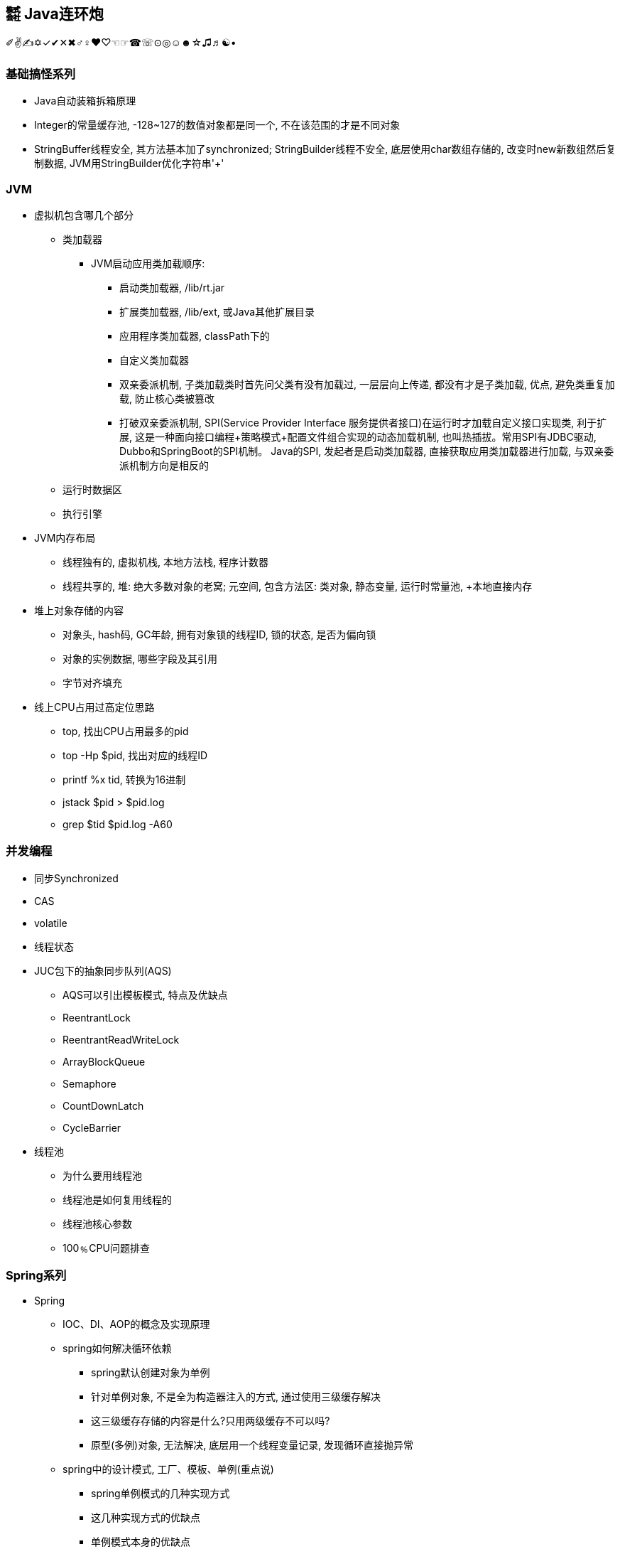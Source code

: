 == ㍿ Java连环炮

✐✌✍✡✓✔✕✖♂♀♥♡☜☞☎☏⊙◎☺☻☆♫♬☯•

=== 基础搞怪系列

* Java自动装箱拆箱原理
* Integer的常量缓存池, -128~127的数值对象都是同一个, 不在该范围的才是不同对象
* StringBuffer线程安全, 其方法基本加了synchronized; StringBuilder线程不安全, 底层使用char数组存储的, 改变时new新数组然后复制数据, JVM用StringBuilder优化字符串'+'

=== JVM

* 虚拟机包含哪几个部分
** 类加载器
*** JVM启动应用类加载顺序:
**** 启动类加载器, /lib/rt.jar
**** 扩展类加载器, /lib/ext, 或Java其他扩展目录
**** 应用程序类加载器, classPath下的
**** 自定义类加载器
**** 双亲委派机制, 子类加载类时首先问父类有没有加载过, 一层层向上传递, 都没有才是子类加载, 优点, 避免类重复加载, 防止核心类被篡改
**** 打破双亲委派机制, SPI(Service Provider Interface 服务提供者接口)在运行时才加载自定义接口实现类, 利于扩展, 这是一种面向接口编程+策略模式+配置文件组合实现的动态加载机制, 也叫热插拔。常用SPI有JDBC驱动, Dubbo和SpringBoot的SPI机制。 Java的SPI, 发起者是启动类加载器, 直接获取应用类加载器进行加载, 与双亲委派机制方向是相反的
** 运行时数据区
** 执行引擎
* JVM内存布局
** 线程独有的, 虚拟机栈, 本地方法栈, 程序计数器
** 线程共享的, 堆: 绝大多数对象的老窝; 元空间, 包含方法区: 类对象, 静态变量, 运行时常量池, +本地直接内存
* 堆上对象存储的内容
** 对象头, hash码, GC年龄, 拥有对象锁的线程ID, 锁的状态, 是否为偏向锁
** 对象的实例数据, 哪些字段及其引用
** 字节对齐填充
* 线上CPU占用过高定位思路
** top, 找出CPU占用最多的pid
** top -Hp $pid, 找出对应的线程ID
** printf %x tid, 转换为16进制
** jstack $pid > $pid.log
** grep $tid $pid.log -A60

=== 并发编程

* 同步Synchronized
* CAS
* volatile
* 线程状态
* JUC包下的抽象同步队列(AQS)
** AQS可以引出模板模式, 特点及优缺点
** ReentrantLock
** ReentrantReadWriteLock
** ArrayBlockQueue
** Semaphore
** CountDownLatch
** CycleBarrier
* 线程池
** 为什么要用线程池
** 线程池是如何复用线程的
** 线程池核心参数
** 100﹪CPU问题排查

=== Spring系列

* Spring
** IOC、DI、AOP的概念及实现原理
** spring如何解决循环依赖
*** spring默认创建对象为单例
*** 针对单例对象, 不是全为构造器注入的方式, 通过使用三级缓存解决
*** 这三级缓存存储的内容是什么?只用两级缓存不可以吗?
*** 原型(多例)对象, 无法解决, 底层用一个线程变量记录, 发现循环直接抛异常
** spring中的设计模式, 工厂、模板、单例(重点说)
*** spring单例模式的几种实现方式
*** 这几种实现方式的优缺点
*** 单例模式本身的优缺点
* SpringBoot
* SpringCloud

=== https://mp.weixin.qq.com/s/Oez7gs6TrE1Q71FncmqETw[MySQL]

* 一条查询sql执行的流程
** MySQL是典型的C/S架构, **client端**发请求到**server端**, server端解析SQL、优化SQL确定执行计划, 再到**存储引擎层**: 真正执行负责数据存储和提取, *索引*、**事务**的功能都是**存储引擎**实现的。
** 一条SELECT语句的执行顺序依次为: *from*, *on*, *join*, *where*, *group by*, *having 聚合函数*, *select 筛选列*, *order by*, *limit*

* 索引index(存储引擎实现)
** 索引究竟是什么
*** 索引就是文件数据, 存储在磁盘中, 但是MySQL写数据前会把该数据也放入内存缓存Buffer Poll中, 目的是为了下一次直接读取。 MySQL执行时, 如果用到索引, 就从常驻在内存中的索引根节点出发, 从内存缓存中没有找到, 就依次从磁盘加载一块的内容(会包含多个索引节点数据) 类似于多叉树的搜索过程, 比对目标值和索引值的大小, 来定位数据。
*** 面试里常见的索引(只讨论树形结构下的索引), 聚簇索引、非聚簇索引, 唯一索引, 主键索引、普通索引、联合索引, 覆盖索引, 索引下推
**** 聚簇索引: 确定索引的同时, 实际的数据也拿到了, 即实际数据在索引里也存储了, 所以只需要1次磁盘操作
**** 非聚簇索引: 确定索引的同时, 只能拿到实际数据的标识, 可以是一个指针或者数据ID, 一般可能需要2次磁盘操作拿到实际数据, 为什么是可能2次呢?
因为覆盖索引情况下, 索引里已经有查询所需要的字段数据了, 所以只需要一次磁盘IO可以了, 不需要再根据ID##回表##查询。
**** 唯一索引, 索引字段必须是唯一的, 但是允许null值, UNIQ INDEX
**** ##主键索引##, 特殊的唯一索引, 索引字段必须是唯一并且不允许null值, PRIMARY KEY
**** 普通索引, INDEX单个字段, 没啥要求, 索引可以重复也允许为null
**** ##联合索引##, INDEX多个字段, 例如INDEX(a, b, c), 在创建索引节点数据时, 索引会有三个部分, 排序优先级是:
先比较a, 相同a值再比较b, 相同b值再比较c.
这是联合索引中##最左前缀##的根本原理。 当where条件后: **a=1 and b=2 and c=3**, 那么索引的三个部分都能充分利用, 也就是要查找的索引节点较少, 不满足的过滤掉了; **a=1 and b=2**; 只利用了^2^/~3~, c为任意值的索引节点都在范围中; a=1; 只利用了^1^/~3~, b、c为任意值的索引节点都在范围中; 其他情况: 没有a的情况, b、c、bc那都会加载所有索引节点; ac跳跃了b, 跟只有a效果是一样的。
**** ##联合索引结论##, 多个字段一起做索引, 核心就是制定了索引数据比较顺序, 如果前面的字段不指定, 那就没法比较, 只能捞出所有节点来比较。 因此创建联合索引时, 将最常查询的列放在最左边, 同时where条件书写时也与联合索引顺序保持一致。
**** ##覆盖索引##, 就是一种特殊的查询情况, 需要的字段恰好就在索引字段中, 不需要回表
**** ##索引下推##, 一般在范围查询中出现, MySQL以前的版本对于范围查询, 存储引擎都是忽略范围的条件查出所有的数据, 让server端过滤。 现在存储引擎通过索引查数据时, 会拿着范围条件比对, 不符合的数据直接过滤掉。

** 索引底层存储原理
*** MySQL两种常用存储引擎, *MyISAM和InnoDB索引结构都使用B+树*, 主要区别:
**** MyISAM索引文件和数据文件是分开的, InnoDB主键索引文件就包含了数据。
**** MyISAM不支持事务、只有表级锁(锁定整个表)、不需要主键、索引文件都是非聚簇索引, 所有索引节点存储索引数据和真实数据的地址, 索引MyISAM普通索引命中后不需要回表
**** InnoDB支持事务、支持行级锁(可以为每一行加锁)、主键索引文件是聚簇索引, 非叶子节点只存储主键ID, 叶子节点存储主键ID和真实数据; 非主键索引文件的非叶子节点只存储索引数据, 非主键索引文件的叶子节点存储索引数据和主键ID, 一般情况下通过普通索引定位到主键ID, 再使用主键ID回表查询。
*** 索引的树形结构演进故事: 二叉排序树, 红黑树, B树(B-树), B+树
**** ##二叉排序树##, 就是二分查找, 树的高度log~2~n+1到n(八字仅一撇树)之间, 查找效率也是O(log~2~n)到O(n)之间
**** ##红黑树##, 因为二叉排序树查找效率不稳定, 所以需要平衡的二叉排序树, 红黑树就是常用的一种。红黑树高度是2•log~2~n, 时间复杂度是O(2•log~2~n)
**** ##B树(B-树)##, 是对红黑树的改进。红黑树查找效率虽然稳定在O(log~2~n)级别, 但是还是会受到节点n的影响, MySQL数据库存储的数据多则2000w行, 其树高为25, 最坏情况下需要进行25次磁盘IO, 如果把二叉树拓展为2-3树, 即父节点最多可以有3个子节点(这是MySQL底层真实的树结构), 树高可以减少为15, 那么可以节省40%的磁盘IO时间,
**** 磁盘读取知识: 对于磁盘IO来说, 都是采取页读(及预读, 程序局部性原理, 把该页后的几页也读出来)的方式, 一页是4KB, 如果设置一个索引节点也是2KB, 如果真实数据很大, 那相对的索引节点就少了, 那磁盘IO也就多了 之所以不使用更多的分叉树, 一是更多分叉实现起来更复杂, 二是MySQL单表2000万的数据再怎么优化底层收效甚微, 应用其他方案优化性能。
**** ##B+树##, 是从磁盘的角度优化B树(B-)树, 二叉排序树、红黑树、B树(B-树)索引节点里直接存储了真实数据, 那么一个索引节点里的索引数就少, 那么就分散着更多的索引节点, 相对来说磁盘IO次数就多。 **B+树主键索引里**非叶子节点只存储索引数据, 在叶子节点存储真实的数据, 目的就是为了让一个索引节点中存储更多的数据, 利用好磁盘页的空间(B树), 并极大减少磁盘IO次数。 此外, 由于B树(B-树)索引节点都是K-V(索引和真实数据), 那么查询是不稳定的, 最好时间复杂度是O(1), 涉及到范围查找时B树可能要跨层访问; 而B+树数据都在叶子节点, 并且叶子节点间用顺序链表相连, 天然的排序结构, 很好的支持范围查找。

** 通过索引定位数据的常见情况
*** select * where条件为主键ID, 查一次即可拿到数据
*** select * where条件为普通索引, 需要两次(一次索引定位+一次回表)才拿到数据
*** select 索引字段 where条件为索引, 只需要一次即可拿到数据, 这叫做**覆盖索引**

* ACID、隔离级别
** A:原子性, I:隔离性, D:持久性都是为了C:一致性存在的, 其中A:原子性涉及到MySQL的##Redo Log/Undo Log##的配合, 参加下文7种日志的分析
** 隔离级别
*** 读未提交(Read Uncommitted), 就是线程A可以读到线程B还没有提交的数据, 会产生脏读
*** 读已提交(Read Committed), 解决了脏读, 但是线程A在多次读同一条数据时, 其他线程可能频繁更改数据, 导致线程A每次读取数据不一样, 即不可重复度
*** 可重复读(Repeatable Read), 解决了不可重复读, 但是线程A读取ID=100发现不存在该数据, 然后线程B插入了一条ID=100的数据, 这样线程A插入数据时会报错:主键冲突, 会产生幻读。 但是注意, MySQL默认级别就是可重复读(Repeatable Read), 通过引入锁和MVCC(多版本并发控制)解决了幻读问题
*** 可串行化(Serializable), 多个事务排队等待, 性能最差

* 锁与事务
** https://mp.weixin.qq.com/s/3f1lZ0HPkL3vqr8JTwFjOw[MySQL的锁]
*** 按照粒度来分: 表锁, 行锁; 按照使用方式来说: 乐观锁(CAS), 悲观锁; 按照功能来分: 共享读锁(S锁), 排他写锁(X锁)
*** 共享读锁(S锁), 多个线程(事务)读同样的数据, 都可以拿到读锁, 多可以执行读取操作, 但是不能做写操作, 因为做写操作需要获取排他锁(X锁), 获取S锁的条件是, 其他线程没有加过X锁, 自己可以加过X锁, 即: 我可以写那肯定能读; 就是别人一定不能写, 那我就可以读。 获取X锁的条件是, 其他线程没有加过X锁, 也没有加过S锁, 也就是其他线程既没有读也没有写
*** 两个线程产生死锁示例:
**** 线程A、B第一步同时读取数据拿到S锁
**** 线程A更新该条数据, 无法更新进入阻塞, 等待B释放S锁(写锁X需要其他线程都没有拿到读锁或者写锁)
**** 线程B更新该条数据, 无法更新进入阻塞, 等待A释放S锁(写锁X需要其他线程都没有拿到读锁或者写锁)
**** 互相等, 死锁产生。解决办法: 开启MySQL死锁检测, 并为锁设置最大等待时间, 等待超时就直接失败
*** 表锁, 锁住整张表, MyISAM引擎只支持到表锁; 行锁, 锁住某个数据行, InnoDB支持到行锁, 但是注意: InnoDB只有通过索引才加行锁, 不通过索引就加表锁, 是否通过索引90%的情况取决于SQL中有没有使用索引, 还有10%是虽然SQL写了索引, 但是MySQL的执行器优化时发现全表扫描更快, 那就不适用索引了; 结合前面对索引的分析, 可以发现行锁就是锁定索引, 那么普通索引允许重复值, 则相同索引的多行数据都会被上行锁
*** 间隙锁: Gap Locks, 唯一索引范围查询、普通索引查询, 在索引之间加锁, 锁住一个区域, 防止其他事务更新数据导致幻读, 区间是前后开区间, 不包括行本身
*** 间隙锁: Next-Key Locks=行锁+Gap Locks, 这样锁住的区间就是前后开区间包括了行本身
*** 间隙锁结论: 主键索引不会产生间隙锁, 范围查询会产生间隙锁, 使用不存在的索引条件也会加间隙锁, 目的是保证在一个事务中的最大索引都是一致的。举例:
索引数据为3, 6, 最大为6, 查询条件为8, 那么就会在(6, 8]加锁, 不允许插入6(只允许一个6, 出现两个6看到的也不一样了)、7、8
*** MVCC, 多版本视图并发控制, 针对InnoDB的行来处理的
**** 实现方式: 在每一行数据后面增加了2个隐藏列, 一列保存该行的创建时间, 一行保存该行的系统版本号, 并且该行也会有一个事务ID, 标明是哪个事务创建的
**** 底层原理: 每行数据的更新, 都会写入undo日志, 通过undo日志及行的最新版本号能推算出历史版本号, 此外就是行数据的快照(视图), 针对不同隔离级别, 快照在事务中也有不同的特点:
***** 读未提交(Read Uncommitted), 直接读取数据的最新版本, 会有脏读
***** 读已提交(Read Committed), 每次读取前都生成一个新的快照, 会有不可重复读(读取的行版本号都不一样)
***** 可重复读(Repeatable Read), 事务A第一次读取时才生成快照, 此后事务A内所有读取都是共用该快照, 因而每次读取都是一样的, 解决了可重复读取, 这个时候再理解幻读和间隙锁就好理解了: 在没有间隙锁的情况下, 事务A内只会对第一次查询到的数据行的索引加行锁, 在索引间的和索引之外的, 没有上锁, 因而可能事务B插入新数据, 事务A插入相同数据发生主键冲突; 或者是事务B插入了数据100但是没提交, 事务A再过来读取一个范围[99, 101]看到了数据100, 此后一顿操作猛如虎, 但是事务B撤销事务, 事务A就出现幻读了。有了间隙锁的机制, 因为间隙锁能锁定范围区间, 保证两个事务不会同时操作同一个区间的数据, 那么事务在整个过程中数据就一致了。
***** 可串行化(Serializable), 串行加锁, 单线程操作数据, 数据不会不一致, 但是性能不敢直视。

image::http://file.debuggerpowerzcy.top/power/MySQLBufferPoll.png[一图胜千言]

** https://mp.weixin.qq.com/s/YXH47C4P2Sc1OQblyZlZzg[7种日志]
*** MySQL数据写入流程(以update为例)
**** 1.从磁盘加载数据到 https://mp.weixin.qq.com/s/uyu0lKz2_N5BYgITKz71CQ[缓冲池BufferPool]
**** 2.将更新前的SQL语句写入##undo log##, server端的日志
**** 3.执行update语句更新##缓冲池BufferPool中的数据##, 后台由其他线程根据一些策略异步刷入磁盘中
**** 4.将update语句写入##RedoLogBuffer##
**** 5.将##RedoLogBuffer##内存中的SQL刷入操作系统缓存(OS cache), 此时还并未落判盘, 事务只是prepare状态
**** 6.准备提交事务, 将##bin log##写入磁盘, , server端的日志
**** 7.bin log落盘后, 再将操作系统缓存(OS cache)中的RedoLogBuffer信息写入##redo log##文件, InnoDB存储引擎的日志, 同时会写入committed标记, 代表该事务已提交
**** MySQL的事务涉及##undo log##:负责事务回滚数据一致性, ##redo log##负责数据库宕机时缓冲池BufferPool还未落盘的脏页数据问题、##bin log##负责数据库最终的数据结果
**** ##redo log##是用来辅助##bin log##, 保证宕机情况下, 底层存储数据与##bin log##数据一致, 否则在主从模式下, 主库挂了, 从库会比主库多数据的
**** ##relay log##, MySQL主从同步, 从库的IO线程拉取主库的##bin log##信息, 写入##relay log##, 并将数据同步到的位置记录在##master-info##, 用于下次找主库拉取数据的位置, 可理解为kafka的消费偏移量, 另外一个线程异步从##relay log##获取及解析执行##bin log##
**** 慢查询日志##slow query log##, 记录慢SQL, 默认关闭, 需要排查时再开启参数
**** 一般查询日志##general query log##, 记录用户所有操作, 例如客户端连接时间, 发送的所有SQL, 默认关闭
**** ##error.log##, 错误日志, 一般错误信息, 以及初始化缓冲池BufferPool

** MySQL优化
** 索引原则
*** 常用字段建索引, 这些字段最好是数值而非字符串, 并且尽可能短
*** 联合索引遵循最左匹配原则
** 善用执行计划explain, 起返回结果有如下**10个字段**(某些可能是12个字段, partitions匹配分区; filtered按条件过滤的百分比)
*** *id*: 查询的序列号
*** *select_type*: 查询类型
*** *table*: 查询表名
*** *type*: 扫描方式
*** *possible_keys*: 可能使用到的索引列
*** *key*: 实际使用到的索引
*** *key_len*: 实际索引长度
*** *ref*: 与索引比较的列
*** *rows*: 该sql预计扫描的行数
*** *Extra*: sql语句额外信息, 比如排序方式
*** 使用执行计划explain优化慢查询经验
**** 先使用慢查询日志定位需要优化的慢SQL
**** 执行explain 慢SQL, 重点关注
***** key: 有没有使用索引
***** key_length: 索引长度, 联合索引是否使用充分
***** type: 查看索引类型(为ALL那就很有优化空间)
***** Extra: 附加信息, 如果有**Using filesort**, 考虑由业务代码排序, 临时表也可考虑拆分解耦SQL
*** 上述详细说明:

[source,mysql]
----
# id, 代表sql执行顺序, 会出现id相同、id不同、id既有相同又有不同的情况
# 总则就是, id大的先执行, id相同时从上往下执行
explain SELECT test1.* from test1 t1 inner join (SELECT max(id) mid FROM test1 GROUP BY id) t2 on t1.id = t2.id

# ---------------------------
# select_type:
# 1. SIMPLE: 简单查询, 不包括子查询和UNION
# 2. PRIMARY: 主要查询, 复杂查询中的最外层查询
# 3. SUBQUERY: 子查询, 出现在SELECT或WHERE后的参数
# 4. DERIVED: 派生查询, 出现在FROM后的参数
# 5. UNION: 联合查询, 出现在UNION之后的参数

# ---------------------------
# type:
# system: 表只有一条记录
# const: 通过一次索引就能找到
# eq_ref: 用于唯一索引(包括主键)的扫描
# ref: 用于非唯一索引的扫描
# range: 范围扫描
# index: 全索引扫描
# ALL: 全表扫描
# system优于const优于eq_ref优于ref优于range优于index优于ALL
----

=== Redis

* Redis灵魂4问: 缓存穿透、缓存击穿、缓存雪崩、缓存数据不一致
** ##缓存穿透##, 穿透(透传, 本来没有你非要查), 就是数据库本来没有这个key的数据, 缓存里肯定也没有, 大量请求就像恶意攻击一样压垮数据库。
*** 解决办法是**位数组**或者**布隆过滤器**拦截不存在key请求。**位数组**就是根据key的hash确定最大值Max, 然后开辟至少Max个bit位的数组, 每个key对数组做取模运算, 存在时该位为1, 不存在时该位为0, 缺点时开辟的数组空间受最大值影响, 比如只有三个key, 1, 2, 100万, 那必须开辟至少100万bit的数组, 99%以上的空间都浪费了。
*** 因此出现了**布隆过滤器**, 优化思想是允许一定的误判率, 节省所需要的数组空间。原理是写缓存时用n个hash函数计算出n个bit位值(即确定n个位的索引及值), 读缓存时同样计算n个bit位, 然后和已有的bit位比对, 全部相同则可能存在, 任意一位不同则一定不存在。 因为一般单机数据库2000并发还是可以抗住的, 如果允许这部分误判, 假定误判率为1%, 那整个系统能抗住2000*100的并发, 解决问题的效果是很可观的。那么是如何节省数组空间的呢? 答案是对key进行多个hash计算。
*** 经过良好设计的hash函数能提供将原始数据打散, 减少碰撞或者碰撞率很少, 多次hash运算后还发生碰撞(也就是不存在的key1和存在key2经过多个hash函数处理后结果相同), 那概率太小了, 理论上用无穷个hash函数可以将碰撞概率降为0, 但是这样计算效率又大打折扣, 所以采取折中的办法, 用户根据允许的误判率来决定用多少个hash函数处理。
*** 布隆过滤器也有缺点, 是基于JVM的, 重启失效, 不具备分布式缓存特点, 可以改为**Redis的bitmap**; 不能删除, 需要定期更换
** ##缓存击穿##, 热点key刚好过期时刻, 多个线程请求数据, 导致数据库并发压力大, 解决办法是查数据库时加锁, 类似于保证只加载一次数据的方式:
*** 先查缓存没有, 那就加锁(synchronized或者lock), 再查缓存还是没有, 读数据库, 写缓存, 再返回。这样的好处是, 让并发请求数据库阻挡在并发请求应用服务
*** 这些并发请求因为加锁而排队, 抑制了并发。还有就是对于热点key可以用异步线程检测, 发现快过期时从数据库加载, 保证不过期。
*** 之所以不使用分布式锁是因为应用服务部署的机器台数始终是有限的, 一个应用服务部署2000台机器, 并且正好2000个请求都是初始加载数据, 还同时到达数据库, 这个概率...
*** 即便有, 用主从架构拓展数据库, 增加并发读能力
** ##缓存雪崩##, 大量热点key同时过期或者redis挂了, 导致成千上万请求压垮数据库
*** 大量热点key同时过期的解决办法: 热点key过期时间错开加随机时间
*** redis挂了的解决办法: 使用redis集群架构解决redis宕机问题,
*** 稳定系统应该在业务应用上采用服务降级、熔断, 将大量请求快速返回: *服务器繁忙, 请稍后重试*
** ##缓存数据不一致##, 主要**发生在更新数据场景**下, 如果先更新缓存再更新db, 应为db可能会回滚, 这种方式很可能导致数据不一致, 基本不用。 先更新DB, 事务完成后再更新缓存, 此时数据库DB是新数据, 如果缓存更新失败, 那么缓存还是以前的就缓存, 因而也会有数据不一致的可能。具体分两种情况:
*** 单线程, 更新DB前先删除旧缓存, 再更新DB, 这样不论DB更新成功或失败, 读取时都是到数据库拉数据, 数据是一致的。 这里可能有个疑问点, 缓存都删除了, 不用缓存也是该效果啊!这是因为**缓存本来就是用于读多写少的场景**。
*** 多线程情况下, 上述单线程先删缓存再更新DB, 仍旧会出现数据不一致的情况, 举例:
**** A先删除旧缓存
**** B查询缓存发现为空, 去数据库查到旧数据写入缓存
**** A更新DB
**** 这样DB是新数据, 缓存是旧数据, 解决办法是**延时双删**, *就是更新DB前删除缓存, 更新DB后再删缓存*

* Redis基本数据结构及应用场景
** string, 字符串, 最大支持512M的值, 但是生产上禁止超过1M的数据, 因为会存在较大的网络IO消耗
** hash, 存储对象, 多个字段信息放一起
** list, 双端队列
** set
** zset, 有序集合, 带权重的分数字段, 应用于胖排行榜
** bitmap, 位图, 应用于用户点赞、用户签到(每个用户一个位图); 统计活跃用户, 在一个bitmap中, 用户id做索引

* Pipeline原理及缺点
** Pipeline是客户端行为, 对于服务端来说没有任何感知
** Pipeline重大的优点就是在客户端与服务端的一个连接中执行多个redis命令, 就是复用连接批量执行, 提升效率
** pipeline缺点就是无法保证原子性, 因为底层原理是客户端将要执行的命令放入与服务端连接的socket缓冲区, 当缓冲区满的时候例如4KB, 就发送给服务端了, 那这就'坑爹了', 两条相关的命令就被拆散了, 到服务端是分两次执行的。

* 事务特点
** 就是一组特殊命令, 先告诉服务端我要执行的是事务, 服务端会收集多个执行命令, 收到事务结束命令时再批量执行这些命令。
** redis的事务依然无法保证原子性, 如果要保证原子性, 命令中封装luna脚本

* Redis主从、哨兵、集群的运转故事
** Redis主从原理
*** 从库启动后向主库发送同步命令, 主库进行RDB(也叫快照, bigsave), fork跟自己一样的一个子进程, 把内存数据保存在dump.rdb文件中
*** 然后主库向从库发送rdb文件, 在fork期间以及发送文件期间, 主库会把执行的写命令缓存起来, 之后一起发送给从库
*** 从库执行dump.rdb和写命令, 就会得到和主库一样的数据
*** 优缺点:
**** 优点: 读写分离, 写主库, 增加了读的并发; 解决了单点故障, 主库挂了从库还有数据
**** 缺点: 主从同步延时, 同步期间从库读取的可能是旧数据; 主库挂了需要人工参与解决; 容量问题依然存在
** Redis哨兵原理
*** 在主从架构上增加奇数个节点, 不存储数据, 叫做哨兵节点, 只负责监控、master(主库)选举作用。
*** 哨兵节点与master、slave节点保持心跳通信, 当哨兵发现master一段时间无心跳回应时, 首先将心跳频率从默认10s问一次, 提高到1s问一次
**** 如果master还是无反应, 那么该哨兵节点就认为master下线(挂了), 那么, 如果超过半数的哨兵节点都认为master下线, 那么哨兵节点就开启选举,
**** 从slave中选举出一个作为master, 选举原则是: 优先选择slave-priority的节点, slave-priority相同, 则选择同步主库数据偏移量最大的, 最大的数据最完整, 偏移量相同, 那就选择slave-id越小的
*** 优缺点
**** 优点: 自动故障转移, master挂了在一定时间内能恢复
**** 缺点: 选举过程中无法对外提供服务, 不具备高可用; 并且主从切换过程中会丢数据; 由于只有一个master, 只能单机写, 无法水平扩容
** Redis集群原理
*** 由主从架构演变而来, 将数据进行分片, 分散存入多个主从节点区, 每个主从区保证奇数个节点, 且算上master节点最少3个, 并且整个集群至少需要3个主节点并且也得保证奇数个。 执行写数据时, 首选根据key计算hash槽, 确定主节点, 主节点写入数据后, 会让从节点同步数据, 并且超过半数(算上主节点自身)写入成功才成功, 否则禁止master写入。
**** redis集群规定奇数个节点的原因:
***** 主节点至少是3个, 首先主节点肯定得大于1个, 否则就是主从架构了, 其次当发生故障转移时需要集群讨论做决定, 那么2个主节点听谁的呢? 所以至少3个
***** 在单个主从区, 主要是写数据时需要确认半数节点能写入成功, 至少3个
***** 所以, 一个Redis集群最少3*3-3(算从了3个主节点)=6个节点
***** 总结: 主节点数目是为了保证故障转移, 主从区节点数据市是为了保证写入成功
**** 优点: 故障自动转移, 主节点挂了后从节点会接管; 可以横向拓展
**** 缺点: 不支持mget, mset等批量的原子性命令, 因为不同的key会划分到不同的槽中甚至是不同的机器中, 解决办法是用HashTag, key前缀用来算插槽, key的后面算分片hash; 集群至少6台机器, 增加成本; #slave只能充当冷备, 也就是slave节点并不提供读取服务, 集群读写都在master节点上#

** Redis杂论
*** 线程模型: 单线程没有多线程的上下文切换, 内存操作速度很快, IO多路复用+时间循环模型, 单线程操作就很快, 单机QPS可达到10w
*** 内存淘汰策略: 惰性删除+定期删除, LRU最近最少使用
*** 高并发场景可考虑缓存预热, 异步线程刷新数据
*** 参考WAL思想, 缓存也可以追加只记录操作, 交由业务代码提取最新数据

=== MQ

* Kafka
* RocketMQ
* Kafka与RocketMQ的区别

=== 算法与数据结构

* JDK的数据结构与算法
** HashMap, TreeMap|TreeSet, ArrayList, LinkedList
** 二叉树(在内存中的数据结构, 顺序数组或者链表)、红黑树、链表的增、删、查流程及算法复杂度

* Interview中的Coding题目
** [二叉树中最大路径和](https://blog.csdn.net/qq_15764477/article/details/106882100)
*** 递归
*** 考虑子树, 最大路径就4种, root| root+left| root+right| root+left+right
** [nlogn时间和常数级空间链表排序](https://www.jianshu.com/p/030a59528323)
*** 归并排序
** [.line-through]#[无序数组最大上升子序列长度](https://www.freesion.com/article/71831322689/)#
** link:SuanFaHaHaHa.java[两个超大整型字符串相加]
*** 基本思路: 区分短串和长串, 以长串为标准进行一次循环, 循环中与短串求和并确定进位、结果值
*** 优化: 将短串拼接到长串后面, 长串长度即为分界点, 循环长串时可以计算到短串索引, 不存在的则为0
*** 要点: 两数相加结果比长串可能多一位
**** indexA = maxLength - 1, 长串倒着遍历
**** indexB = indexA + shortB.length(), 短串也倒着遍历, 索引推导
** 验证二叉搜索树
** 给你两个非空的链表，表示两个非负的整数。它们每位数字都是按照逆序的方式存储的，并且每个节点只能存储一位数字。请你将两个数相加，并以相同形式返回一个表示和的链表
*** 参考两字符串相加
** 返回一个树的左视图
** 给定一个二叉树, 找到该树中两个指定节点的最近公共祖先
** 求一个环形链表的环的长度
** 一个环上有10个点,编号为0-9,从0点出发,每步可以顺时针到下一个点,也可以逆时针到上一个点,求:经过n步又回到0点有多少种不同的走法
*** 环球旅行, 动态规划table(step)(index) = table(step-1)((index+1+n)%n) + table(step-1)((index-1+n)%n)
** 找出所有相加之和为 n 的 k 个数的组合，组合中只允许含有 1 - 9 的正整数，并且每种组合中不存在重复的数字
*** BitMap
** 最长不重复的连续子串
*** 滑动窗口
** 判断一个树是否是平衡二叉树
** 给定一个长度为N的整形数组arr，其中有N个互不相等的自然数1-N，请实现arr的排序，但是不要把下标0∼N−1位置上的数通过直接赋值的方式替换成1∼N
*** SOS
** 对于两个字符串, 计算最长公共子串
*** 基本思路: 两个字符串构建二维矩阵, 相同的置为1, 不同的置为0
*** 优化: 两个字符串长短不一, 公共子串肯定不超过较短的字符串, 以它为外循环, 依次匹配长字符串
*** . 字符串为空情况处理, 长串包含子串特殊情况
*** 要点: 尽量构建横向(行少列多)二维矩阵时, 这样比较符合视觉
*** . 因此: 二维表table[m][n], m是行数, n是列数, m应<=n
*** . 即: m对应短串, n对应长串
*** 重要代码点: 借助两个变量, 重复字符数repeatNum, 最后相等字符的短串最长索引lastIndex
*** . 匹配时字符不等, table[i][j]都为0
*** . 只要匹配时字符相等, table[i][j]初始化要么为1, 要么左上角字符匹配结果+1: table[i-1][j-1]
*** . 最后一起判断如果重复字符数repeatNum小于table[i][j], 那么更改repeatNum和lastIndex
** 对于一个字符串，计算其中最长回文子串的长度
**** 一般为n^2, 将字符串翻转, 得到两个字符串, 就可以利用两个字符串最长公共子串解决了
**** Manacher算法可以到n
** 从n个元素的无序数组找到最大(最小)k个数
*** 用常规的快排算法, 时间复杂度是O(n•log~2~n), 其实可以优化为O(n•log~2~k), 甚至是O(k)的 https://blog.csdn.net/weixin_33730836/article/details/92349004[BFPRT算法]
*** 如果n是有限的, 常规快排, BFPRT算法
*** 如果n是无限的, 相对于内存来说只能加载部分数据, 然后再一行行取新数据, 那就用大顶堆、小顶堆

=== 分布式系统

* Zookeeper
* 分布式事务
* 分布式锁

=== 大数据

* Flink
* HBase

== AsciiDoc文档语法

- [.line-through]#删除线#
- link:/reportsystem-service/src/main/java/com/huitongjy/report/constants/RedisKey.java[文件连接]
- http://www.debuggerpowerzcy.top[URL连接]
- image::http://xxx[URL图片链接]
